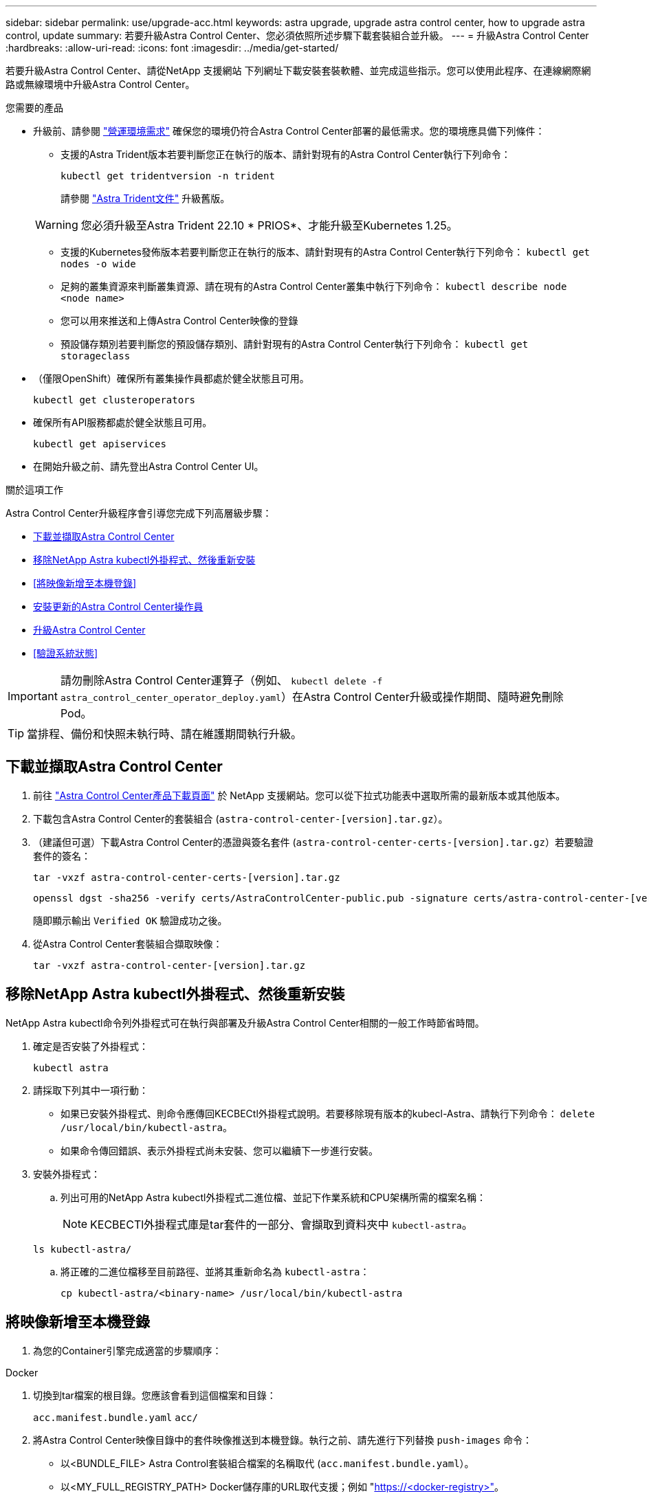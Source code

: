 ---
sidebar: sidebar 
permalink: use/upgrade-acc.html 
keywords: astra upgrade, upgrade astra control center, how to upgrade astra control, update 
summary: 若要升級Astra Control Center、您必須依照所述步驟下載套裝組合並升級。 
---
= 升級Astra Control Center
:hardbreaks:
:allow-uri-read: 
:icons: font
:imagesdir: ../media/get-started/


[role="lead"]
若要升級Astra Control Center、請從NetApp 支援網站 下列網址下載安裝套裝軟體、並完成這些指示。您可以使用此程序、在連線網際網路或無線環境中升級Astra Control Center。

.您需要的產品
* 升級前、請參閱 link:../get-started/requirements.html#operational-environment-requirements["營運環境需求"^] 確保您的環境仍符合Astra Control Center部署的最低需求。您的環境應具備下列條件：
+
** 支援的Astra Trident版本若要判斷您正在執行的版本、請針對現有的Astra Control Center執行下列命令：
+
[listing]
----
kubectl get tridentversion -n trident
----
+
請參閱 https://docs.netapp.com/us-en/trident/trident-managing-k8s/upgrade-trident.html#determine-the-version-to-upgrade-to["Astra Trident文件"] 升級舊版。

+

WARNING: 您必須升級至Astra Trident 22.10 * PRIOS*、才能升級至Kubernetes 1.25。

** 支援的Kubernetes發佈版本若要判斷您正在執行的版本、請針對現有的Astra Control Center執行下列命令： `kubectl get nodes -o wide`
** 足夠的叢集資源來判斷叢集資源、請在現有的Astra Control Center叢集中執行下列命令： `kubectl describe node <node name>`
** 您可以用來推送和上傳Astra Control Center映像的登錄
** 預設儲存類別若要判斷您的預設儲存類別、請針對現有的Astra Control Center執行下列命令： `kubectl get storageclass`


* （僅限OpenShift）確保所有叢集操作員都處於健全狀態且可用。
+
[listing]
----
kubectl get clusteroperators
----
* 確保所有API服務都處於健全狀態且可用。
+
[listing]
----
kubectl get apiservices
----
* 在開始升級之前、請先登出Astra Control Center UI。


.關於這項工作
Astra Control Center升級程序會引導您完成下列高層級步驟：

* <<下載並擷取Astra Control Center>>
* <<移除NetApp Astra kubectl外掛程式、然後重新安裝>>
* <<將映像新增至本機登錄>>
* <<安裝更新的Astra Control Center操作員>>
* <<升級Astra Control Center>>
* <<驗證系統狀態>>



IMPORTANT: 請勿刪除Astra Control Center運算子（例如、 `kubectl delete -f astra_control_center_operator_deploy.yaml`）在Astra Control Center升級或操作期間、隨時避免刪除Pod。


TIP: 當排程、備份和快照未執行時、請在維護期間執行升級。



== 下載並擷取Astra Control Center

. 前往 https://mysupport.netapp.com/site/products/all/details/astra-control-center/downloads-tab["Astra Control Center產品下載頁面"^] 於 NetApp 支援網站。您可以從下拉式功能表中選取所需的最新版本或其他版本。
. 下載包含Astra Control Center的套裝組合 (`astra-control-center-[version].tar.gz`）。
. （建議但可選）下載Astra Control Center的憑證與簽名套件 (`astra-control-center-certs-[version].tar.gz`）若要驗證套件的簽名：
+
[source, console]
----
tar -vxzf astra-control-center-certs-[version].tar.gz
----
+
[source, console]
----
openssl dgst -sha256 -verify certs/AstraControlCenter-public.pub -signature certs/astra-control-center-[version].tar.gz.sig astra-control-center-[version].tar.gz
----
+
隨即顯示輸出 `Verified OK` 驗證成功之後。

. 從Astra Control Center套裝組合擷取映像：
+
[source, console]
----
tar -vxzf astra-control-center-[version].tar.gz
----




== 移除NetApp Astra kubectl外掛程式、然後重新安裝

NetApp Astra kubectl命令列外掛程式可在執行與部署及升級Astra Control Center相關的一般工作時節省時間。

. 確定是否安裝了外掛程式：
+
[listing]
----
kubectl astra
----
. 請採取下列其中一項行動：
+
** 如果已安裝外掛程式、則命令應傳回KECBECtl外掛程式說明。若要移除現有版本的kubecl-Astra、請執行下列命令： `delete /usr/local/bin/kubectl-astra`。
** 如果命令傳回錯誤、表示外掛程式尚未安裝、您可以繼續下一步進行安裝。


. 安裝外掛程式：
+
.. 列出可用的NetApp Astra kubectl外掛程式二進位檔、並記下作業系統和CPU架構所需的檔案名稱：
+

NOTE: KECBECTl外掛程式庫是tar套件的一部分、會擷取到資料夾中 `kubectl-astra`。

+
[source, console]
----
ls kubectl-astra/
----
.. 將正確的二進位檔移至目前路徑、並將其重新命名為 `kubectl-astra`：
+
[source, console]
----
cp kubectl-astra/<binary-name> /usr/local/bin/kubectl-astra
----






== 將映像新增至本機登錄

. 為您的Container引擎完成適當的步驟順序：


[role="tabbed-block"]
====
.Docker
--
. 切換到tar檔案的根目錄。您應該會看到這個檔案和目錄：
+
`acc.manifest.bundle.yaml`
`acc/`

. 將Astra Control Center映像目錄中的套件映像推送到本機登錄。執行之前、請先進行下列替換 `push-images` 命令：
+
** 以<BUNDLE_FILE> Astra Control套裝組合檔案的名稱取代 (`acc.manifest.bundle.yaml`）。
** 以<MY_FULL_REGISTRY_PATH> Docker儲存庫的URL取代支援；例如 "https://<docker-registry>"[]。
** 以<MY_REGISTRY_USER> 使用者名稱取代。
** 以<MY_REGISTRY_TOKEN> 登錄的授權權杖取代。
+
[source, console]
----
kubectl astra packages push-images -m <BUNDLE_FILE> -r <MY_FULL_REGISTRY_PATH> -u <MY_REGISTRY_USER> -p <MY_REGISTRY_TOKEN>
----




--
.Podman
--
. 切換到tar檔案的根目錄。您應該會看到這個檔案和目錄：
+
`acc.manifest.bundle.yaml`
`acc/`

. 登入您的登錄：
+
[source, console]
----
podman login <YOUR_REGISTRY>
----
. 針對您使用的Podman版本、準備並執行下列其中一個自訂指令碼。以包含任何子目錄的儲存庫URL取代<MY_FULL_REGISTRY_PATH> 。
+
[source, subs="specialcharacters,quotes"]
----
*Podman 4*
----
+
[source, console]
----
export REGISTRY=<MY_FULL_REGISTRY_PATH>
export PACKAGENAME=acc
export PACKAGEVERSION=22.11.0-82
export DIRECTORYNAME=acc
for astraImageFile in $(ls ${DIRECTORYNAME}/images/*.tar) ; do
astraImage=$(podman load --input ${astraImageFile} | sed 's/Loaded image: //')
astraImageNoPath=$(echo ${astraImage} | sed 's:.*/::')
podman tag ${astraImageNoPath} ${REGISTRY}/netapp/astra/${PACKAGENAME}/${PACKAGEVERSION}/${astraImageNoPath}
podman push ${REGISTRY}/netapp/astra/${PACKAGENAME}/${PACKAGEVERSION}/${astraImageNoPath}
done
----
+
[source, subs="specialcharacters,quotes"]
----
*Podman 3*
----
+
[source, console]
----
export REGISTRY=<MY_FULL_REGISTRY_PATH>
export PACKAGENAME=acc
export PACKAGEVERSION=22.11.0-82
export DIRECTORYNAME=acc
for astraImageFile in $(ls ${DIRECTORYNAME}/images/*.tar) ; do
astraImage=$(podman load --input ${astraImageFile} | sed 's/Loaded image: //')
astraImageNoPath=$(echo ${astraImage} | sed 's:.*/::')
podman tag ${astraImageNoPath} ${REGISTRY}/netapp/astra/${PACKAGENAME}/${PACKAGEVERSION}/${astraImageNoPath}
podman push ${REGISTRY}/netapp/astra/${PACKAGENAME}/${PACKAGEVERSION}/${astraImageNoPath}
done
----
+

NOTE: 指令碼所建立的映像路徑應如下所示、視登錄組態而定： `https://netappdownloads.jfrog.io/docker-astra-control-prod/netapp/astra/acc/22.11.0-82/image:version`



--
====


== 安裝更新的Astra Control Center操作員

. 變更目錄：
+
[listing]
----
cd manifests
----
. 編輯Astra Control Center營運者部署yaml（「Astra _control_center_operer_deploy」、以參照您的本機登錄和機密。
+
[listing]
----
vim astra_control_center_operator_deploy.yaml
----
+
.. 如果您使用需要驗證的登錄、請取代或編輯的預設行 `imagePullSecrets: []` 提供下列功能：
+
[listing]
----
imagePullSecrets:
- name: <astra-registry-cred_or_custom_name_of_secret>
----
.. 變更 `[your_registry_path]` 適用於 `kube-rbac-proxy` 映像到您在中推入映像的登錄路徑 <<將映像新增至本機登錄,上一步>>。
.. 變更 `[your_registry_path]` 適用於 `acc-operator` 映像到您在中推入映像的登錄路徑 <<將映像新增至本機登錄,上一步>>。
.. 將下列值新增至「env」區段：
+
[listing]
----
- name: ACCOP_HELM_UPGRADETIMEOUT
  value: 300m
----
+
[listing, subs="+quotes"]
----
apiVersion: apps/v1
kind: Deployment
metadata:
  labels:
    control-plane: controller-manager
  name: acc-operator-controller-manager
  namespace: netapp-acc-operator
spec:
  replicas: 1
  selector:
    matchLabels:
      control-plane: controller-manager
  strategy:
    type: Recreate
  template:
    metadata:
      labels:
        control-plane: controller-manager
    spec:
      containers:
      - args:
        - --secure-listen-address=0.0.0.0:8443
        - --upstream=http://127.0.0.1:8080/
        - --logtostderr=true
        - --v=10
        *image: [your_registry_path]/kube-rbac-proxy:v4.8.0*
        name: kube-rbac-proxy
        ports:
        - containerPort: 8443
          name: https
      - args:
        - --health-probe-bind-address=:8081
        - --metrics-bind-address=127.0.0.1:8080
        - --leader-elect
        env:
        - name: ACCOP_LOG_LEVEL
          value: "2"
        *- name: ACCOP_HELM_UPGRADETIMEOUT*
          *value: 300m*
        *image: [your_registry_path]/acc-operator:[version x.y.z]*
        imagePullPolicy: IfNotPresent
        livenessProbe:
          httpGet:
            path: /healthz
            port: 8081
          initialDelaySeconds: 15
          periodSeconds: 20
        name: manager
        readinessProbe:
          httpGet:
            path: /readyz
            port: 8081
          initialDelaySeconds: 5
          periodSeconds: 10
        resources:
          limits:
            cpu: 300m
            memory: 750Mi
          requests:
            cpu: 100m
            memory: 75Mi
        securityContext:
          allowPrivilegeEscalation: false
      *imagePullSecrets: []*
      securityContext:
        runAsUser: 65532
      terminationGracePeriodSeconds: 10
----


. 安裝更新的Astra Control Center操作員：
+
[listing]
----
kubectl apply -f astra_control_center_operator_deploy.yaml
----
+
回應範例：

+
[listing]
----
namespace/netapp-acc-operator unchanged
customresourcedefinition.apiextensions.k8s.io/astracontrolcenters.astra.netapp.io configured
role.rbac.authorization.k8s.io/acc-operator-leader-election-role unchanged
clusterrole.rbac.authorization.k8s.io/acc-operator-manager-role configured
clusterrole.rbac.authorization.k8s.io/acc-operator-metrics-reader unchanged
clusterrole.rbac.authorization.k8s.io/acc-operator-proxy-role unchanged
rolebinding.rbac.authorization.k8s.io/acc-operator-leader-election-rolebinding unchanged
clusterrolebinding.rbac.authorization.k8s.io/acc-operator-manager-rolebinding configured
clusterrolebinding.rbac.authorization.k8s.io/acc-operator-proxy-rolebinding unchanged
configmap/acc-operator-manager-config unchanged
service/acc-operator-controller-manager-metrics-service unchanged
deployment.apps/acc-operator-controller-manager configured
----
. 確認Pod正在執行：
+
[listing]
----
kubectl get pods -n netapp-acc-operator
----




== 升級Astra Control Center

. 編輯Astra Control Center自訂資源（CR）：
+
[listing]
----
kubectl edit AstraControlCenter -n [netapp-acc or custom namespace]
----
. 變更Astra版本號碼 (`astraVersion` 內部 `Spec`）升級至您要升級的版本：
+
[listing, subs="+quotes"]
----
spec:
  accountName: "Example"
  *astraVersion: "[Version number]"*
----
. 確認您的映像登錄路徑符合您在中推送映像的登錄路徑 <<將映像新增至本機登錄,上一步>>。更新 `imageRegistry` 內部 `Spec` 如果登錄自上次安裝後有所變更。
+
[listing]
----
  imageRegistry:
    name: "[your_registry_path]"
----
. 將下列項目新增至 `CRDs` 的內部組態 `Spec`：
+
[listing]
----
crds:
  shouldUpgrade: true
----
. 在Astra Control Center CR的「Pec」內的「additionalValues」中新增下列行：
+
[listing]
----
additionalValues:
    nautilus:
      startupProbe:
        periodSeconds: 30
        failureThreshold: 600
----
+
儲存並結束檔案編輯器之後、將會套用變更並開始升級。

. （可選）驗證Pod是否終止並再次可用：
+
[listing]
----
watch kubectl get pods -n [netapp-acc or custom namespace]
----
. 等待Astra Control狀態狀態顯示升級已完成且準備就緒 (`True`）：
+
[listing]
----
kubectl get AstraControlCenter -n [netapp-acc or custom namespace]
----
+
回應：

+
[listing]
----
NAME    UUID                                      VERSION     ADDRESS         READY
astra   9aa5fdae-4214-4cb7-9976-5d8b4c0ce27f      22.11.0-82  10.111.111.111  True
----
+

NOTE: 若要在作業期間監控升級狀態、請執行下列命令： `kubectl get AstraControlCenter -o yaml -n [netapp-acc or custom namespace]`

+

NOTE: 若要檢查Astra控制中心的操作員記錄、請執行下列命令：
`kubectl logs deploy/acc-operator-controller-manager -n netapp-acc-operator -c manager -f`





== 驗證系統狀態

. 登入Astra Control Center。
. 確認版本已升級。請參閱UI中的* Support*頁面。
. 確認您所有的託管叢集和應用程式仍存在且受到保護。


